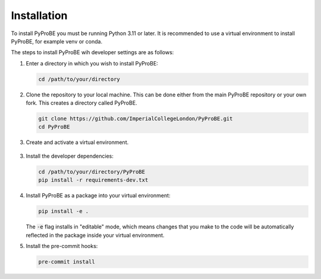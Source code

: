 Installation
============

To install PyProBE you must be running Python 3.11 or later. It is recommended to use a 
virtual environment to install PyProBE, for example venv or conda.

The steps to install PyProBE wih developer settings are as follows:

1. Enter a directory in which you wish to install PyProBE:
   
   .. code-block:: bash

      cd /path/to/your/directory

2. Clone the repository to your local machine. This can be done either from the 
   main PyProBE repository or your own fork. This creates a directory called PyProBE.

   .. code-block:: bash

      git clone https://github.com/ImperialCollegeLondon/PyProBE.git
      cd PyProBE

3. Create and activate a virtual environment.
  
  .. tabs::
      .. tab:: venv

         In your working directory:

         .. code-block:: bash

            python -m venv venv
            source .venv/bin/activate

      .. tab:: conda
            
         In any directory:

         .. code-block:: bash

            conda create -n pyprobe python=3.12
            conda activate pyprobe

3. Install the developer dependencies:
   
   .. code-block:: bash

      cd /path/to/your/directory/PyProBE
      pip install -r requirements-dev.txt

4. Install PyProBE as a package into your virtual environment:
   
   .. code-block:: bash

      pip install -e .

   The :code:`-e` flag installs in "editable" mode, which means changes that you 
   make to the code will be automatically reflected in the package inside your
   virtual environment.

5. Install the pre-commit hooks:

   .. code-block:: bash

      pre-commit install

.. footbibliography::